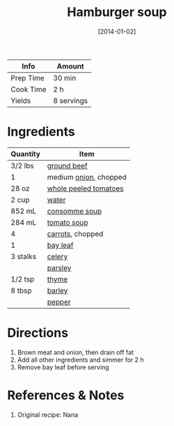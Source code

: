 :PROPERTIES:
:ID:       7f8e2c41-5d98-4bac-a955-cd470ee6d13a
:END:
#+TITLE: Hamburger soup
#+DATE: [2014-01-02]
#+LAST_MODIFIED: [2022-07-25 Mon 18:08]
#+FILETAGS: :recipe:dinner:lunch:

| Info      | Amount     |
|-----------+------------|
| Prep Time | 30 min     |
| Cook Time | 2 h        |
| Yields    | 8 servings |

* Ingredients

| Quantity | Item                  |
|----------+-----------------------|
| 3/2 lbs  | [[../_ingredients/ground-beef.md][ground beef]]           |
| 1        | medium [[../_ingredients/onion.md][onion]], chopped |
| 28 oz    | [[id:419803fa-a1ca-47e6-8eda-93d83cd90bd5][whole peeled tomatoes]] |
| 2 cup    | [[id:970d7f49-6f00-4caf-b73f-90d3e7f5039c][water]]                 |
| 852 mL   | [[../_ingredients/consomme.md][consomme soup]]         |
| 284 mL   | [[../_ingredients/tomato-soup.md][tomato soup]]           |
| 4        | [[../_ingredients/carrot.md][carrots]], chopped      |
| 1        | [[../_ingredients/bay-leaf.md][bay leaf]]              |
| 3 stalks | [[../_ingredients/celery.md][celery]]                |
|          | [[../_ingredients/parsley.md][parsley]]               |
| 1/2 tsp  | [[../_ingredients/thyme.md][thyme]]                 |
| 8 tbsp   | [[../_ingredients/barley.md][barley]]                |
|          | [[id:68516e6c-ad08-45fd-852b-ba45ce50a68b][pepper]]                |

* Directions

1. Brown meat and onion, then drain off fat
2. Add all other ingredients and simmer for 2 h
3. Remove bay leaf before serving

* References & Notes

1. Original recipe: Nana

